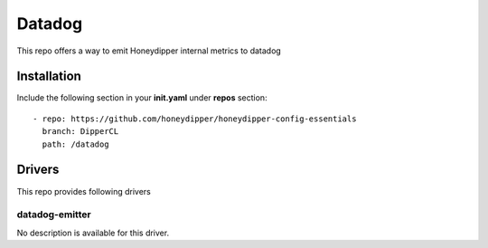 Datadog
=======

This repo offers a way to emit Honeydipper internal metrics to datadog

Installation
------------

Include the following section in your **init.yaml** under **repos** section::

  - repo: https://github.com/honeydipper/honeydipper-config-essentials
    branch: DipperCL
    path: /datadog

Drivers
-------

This repo provides following drivers

datadog-emitter
^^^^^^^^^^^^^^^

No description is available for this driver.
